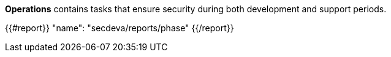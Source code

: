 *Operations* contains tasks that ensure security during both development and support periods.

{{#report}}
  "name": "secdeva/reports/phase"
{{/report}}